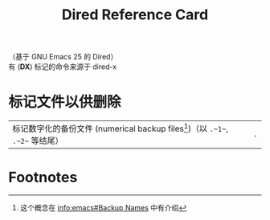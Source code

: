 #+TITLE: Dired Reference Card

#+BEGIN_CENTER
（基于 GNU Emacs 25 的 Dired）\\
有 (*DX*) 标记的命令来源于 dired-x
#+END_CENTER

* 标记文件以供删除

| 标记数字化的备份文件 (numerical backup files[fn:1])（以 ~.~1~~, ~.~2~~ 等结尾）  | ~.~ |

* Footnotes

[fn:1] 这个概念在 [[info:emacs#Backup%20Names][info:emacs#Backup Names]] 中有介绍
